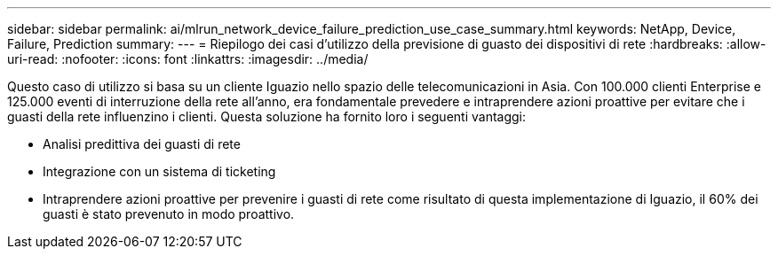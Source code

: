 ---
sidebar: sidebar 
permalink: ai/mlrun_network_device_failure_prediction_use_case_summary.html 
keywords: NetApp, Device, Failure, Prediction 
summary:  
---
= Riepilogo dei casi d'utilizzo della previsione di guasto dei dispositivi di rete
:hardbreaks:
:allow-uri-read: 
:nofooter: 
:icons: font
:linkattrs: 
:imagesdir: ../media/


[role="lead"]
Questo caso di utilizzo si basa su un cliente Iguazio nello spazio delle telecomunicazioni in Asia. Con 100.000 clienti Enterprise e 125.000 eventi di interruzione della rete all'anno, era fondamentale prevedere e intraprendere azioni proattive per evitare che i guasti della rete influenzino i clienti. Questa soluzione ha fornito loro i seguenti vantaggi:

* Analisi predittiva dei guasti di rete
* Integrazione con un sistema di ticketing
* Intraprendere azioni proattive per prevenire i guasti di rete come risultato di questa implementazione di Iguazio, il 60% dei guasti è stato prevenuto in modo proattivo.

